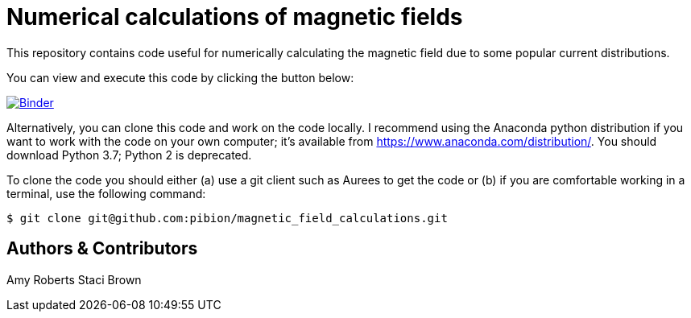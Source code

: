 = Numerical calculations of magnetic fields

This repository contains code useful for numerically calculating the magnetic field due to some popular current distributions.

You can view and execute this code by clicking the button below:

image:https://mybinder.org/badge_logo.svg["Binder", link="https://mybinder.org/v2/gh/https%3A%2F%2Fmybinder.org%2Fv2%2Fgh%2Fpibion%2Fmagnetic_field_calculations%2Fmaster/master"]

Alternatively, you can clone this code and work on the code locally.  I recommend using the Anaconda python distribution if you want to work with the code on your own computer; it's available from https://www.anaconda.com/distribution/.  You should download Python 3.7; Python 2 is deprecated.

To clone the code you should either (a) use a git client such as Aurees to get the code or (b) if you are comfortable working in a terminal, use the following command:

[source, bash]
----
$ git clone git@github.com:pibion/magnetic_field_calculations.git
----

== Authors & Contributors
Amy Roberts
Staci Brown
